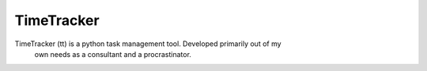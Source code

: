 TimeTracker
===========

TimeTracker (tt) is a python task management tool. Developed primarily out of my
 own needs as a consultant and a procrastinator.
